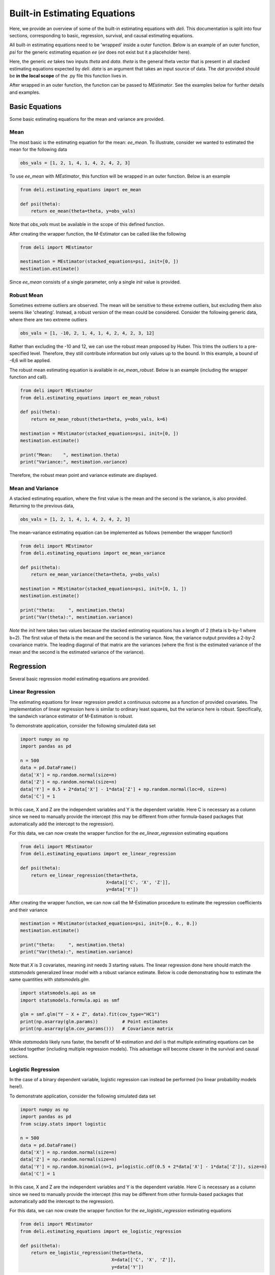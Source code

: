 Built-in Estimating Equations
'''''''''''''''''''''''''''''''''''''

Here, we provide an overview of some of the built-in estimating equations with `deli`. This documentation is split into
four sections, corresponding to basic, regression, survival, and causal estimating equations.

All built-in estimating equations need to be 'wrapped' inside a outer function. Below is an example of an outer
function, `psi` for the generic estimating equation `ee` (`ee` does not exist but it a placeholder here).

.. code::python

    def psi(theta):
        return ee(theta=theta, data=dat)

Here, the generic `ee` takes two inputs `theta` and `data`. `theta` is the general theta vector that is present in
all stacked estimating equations expected by `deli`. `data` is an argument that takes an input source of data. The
`dat` provided should be **in the local scope** of the .py file this function lives in.

After wrapped in an outer function, the function can be passed to `MEstimator`. See the examples below for further
details and examples.

Basic Equations
=============================

Some basic estimating equations for the mean and variance are provided.

Mean
----------------------------

The most basic is the estimating equation for the mean: `ee_mean`. To illustrate, consider we wanted to estimated the
mean for the following data

.. code::

    obs_vals = [1, 2, 1, 4, 1, 4, 2, 4, 2, 3]

To use `ee_mean` with `MEstimator`, this function will be wrapped in an outer function. Below is an example

.. code::

    from deli.estimating_equations import ee_mean

    def psi(theta):
        return ee_mean(theta=theta, y=obs_vals)

Note that `obs_vals` must be available in the scope of this defined function.

After creating the wrapper function, the M-Estimator can be called like the following

.. code::

    from deli import MEstimator

    mestimation = MEstimator(stacked_equations=psi, init=[0, ])
    mestimation.estimate()

Since `ee_mean` consists of a single parameter, only a single `init` value is provided.

Robust Mean
----------------------------

Sometimes extreme outliers are observed. The mean will be sensitive to these extreme outliers, but excluding them also
seems like 'cheating'. Instead, a robust version of the mean could be considered. Consider the following generic data,
where there are two extreme outliers

.. code::

    obs_vals = [1, -10, 2, 1, 4, 1, 4, 2, 4, 2, 3, 12]

Rather than excluding the -10 and 12, we can use the robust mean proposed by Huber. This trims the outliers to a
pre-specified level. Therefore, they still contribute information but only values up to the bound. In this example, a
bound of -6,6 will be applied.

The robust mean estimating equation is available in `ee_mean_robust`. Below is an example (including the wrapper
function and call).

.. code::

    from deli import MEstimator
    from deli.estimating_equations import ee_mean_robust

    def psi(theta):
        return ee_mean_robust(theta=theta, y=obs_vals, k=6)

    mestimation = MEstimator(stacked_equations=psi, init=[0, ])
    mestimation.estimate()

    print("Mean:    ", mestimation.theta)
    print("Variance:", mestimation.variance)

Therefore, the robust mean point and variance estimate are displayed.

Mean and Variance
----------------------------

A stacked estimating equation, where the first value is the mean and the second is the variance, is also provided.
Returning to the previous data,

.. code::

    obs_vals = [1, 2, 1, 4, 1, 4, 2, 4, 2, 3]

The mean-variance estimating equation can be implemented as follows (remember the wrapper function!)

.. code::

    from deli import MEstimator
    from deli.estimating_equations import ee_mean_variance

    def psi(theta):
        return ee_mean_variance(theta=theta, y=obs_vals)

    mestimation = MEstimator(stacked_equations=psi, init=[0, 1, ])
    mestimation.estimate()

    print("theta:     ", mestimation.theta)
    print("Var(theta):", mestimation.variance)

*Note* the `init` here takes two values because the stacked estimating equations has a length of 2 (theta is b-by-1
where b=2). The first value of theta is the mean and the second is the variance. Now, the variance output provides
a 2-by-2 covariance matrix. The leading diagonal of that matrix are the variances (where the first is the estimated
variance of the mean and the second is the estimated variance of the variance).

Regression
=============================

Several basic regression model estimating equations are provided.

Linear Regression
----------------------------

The estimating equations for linear regression predict a continuous outcome as a function of provided covariates. The
implementation of linear regression here is similar to ordinary least squares, but the variance here is robust.
Specifically, the sandwich variance estimator of M-Estimation is robust.

To demonstrate application, consider the following simulated data set

.. code::

    import numpy as np
    import pandas as pd

    n = 500
    data = pd.DataFrame()
    data['X'] = np.random.normal(size=n)
    data['Z'] = np.random.normal(size=n)
    data['Y'] = 0.5 + 2*data['X'] - 1*data['Z'] + np.random.normal(loc=0, size=n)
    data['C'] = 1

In this case, X and Z are the independent variables and Y is the dependent variable. Here C is necessary as a column
since we need to manually provide the intercept (this may be different from other formula-based packages that
automatically add the intercept to the regression).

For this data, we can now create the wrapper function for the `ee_linear_regression` estimating equations

.. code::

    from deli import MEstimator
    from deli.estimating_equations import ee_linear_regression

    def psi(theta):
        return ee_linear_regression(theta=theta,
                                    X=data[['C', 'X', 'Z']],
                                    y=data['Y'])

After creating the wrapper function, we can now call the M-Estimation procedure to estimate the regression coefficients
and their variance

.. code::

    mestimation = MEstimator(stacked_equations=psi, init=[0., 0., 0.])
    mestimation.estimate()

    print("theta:     ", mestimation.theta)
    print("Var(theta):", mestimation.variance)

Note that `X` is 3 covariates, meaning `init` needs 3 starting values. The linear regression done here should match
the `statsmodels` generalized linear model with a robust variance estimate. Below is code demonstrating how to
estimate the same quantities with `statsmodels.glm`.

.. code::

    import statsmodels.api as sm
    import statsmodels.formula.api as smf

    glm = smf.glm("Y ~ X + Z", data).fit(cov_type="HC1")
    print(np.asarray(glm.params))         # Point estimates
    print(np.asarray(glm.cov_params()))   # Covariance matrix

While `statsmodels` likely runs faster, the benefit of M-estimation and `deli` is that multiple estimating equations
can be stacked together (including multiple regression models). This advantage will become clearer in the survival
and causal sections.

Logistic Regression
----------------------------

In the case of a binary dependent variable, logistic regression can instead be performed (no linear probability models
here!).

To demonstrate application, consider the following simulated data set

.. code::

    import numpy as np
    import pandas as pd
    from scipy.stats import logistic

    n = 500
    data = pd.DataFrame()
    data['X'] = np.random.normal(size=n)
    data['Z'] = np.random.normal(size=n)
    data['Y'] = np.random.binomial(n=1, p=logistic.cdf(0.5 + 2*data['X'] - 1*data['Z']), size=n)
    data['C'] = 1

In this case, X and Z are the independent variables and Y is the dependent variable. Here C is necessary as a column
since we need to manually provide the intercept (this may be different from other formula-based packages that
automatically add the intercept to the regression).

For this data, we can now create the wrapper function for the `ee_logistic_regression` estimating equations

.. code::

    from deli import MEstimator
    from deli.estimating_equations import ee_logistic_regression

    def psi(theta):
        return ee_logistic_regression(theta=theta,
                                      X=data[['C', 'X', 'Z']],
                                      y=data['Y'])

After creating the wrapper function, we can now call the M-Estimation procedure to estimate the regression coefficients
and their variance

.. code::

    mestimation = MEstimator(stacked_equations=psi, init=[0., 0., 0.])
    mestimation.estimate()

    print("theta:     ", mestimation.theta)
    print("Var(theta):", mestimation.variance)

Note that `X` is 3 covariates, meaning `init` needs 3 starting values. The logistic regression done here should match
the `statsmodels` generalized linear model with a robust variance estimate. Below is code demonstrating how to
estimate the same quantities with `statsmodels.glm`.

.. code::

    import statsmodels.api as sm
    import statsmodels.formula.api as smf

    glm = smf.glm("Y ~ X + Z", data,
                  family=sm.families.Binomial()).fit(cov_type="HC1")
    print(np.asarray(glm.params))         # Point estimates
    print(np.asarray(glm.cov_params()))   # Covariance matrix

While `statsmodels` likely runs faster, the benefit of M-estimation and `deli` is that multiple estimating equations
can be stacked together (including multiple regression models). This advantage will become clearer in the
causal section.


Causal Inference
=============================

To demonstrate the utility of M-estimation, particularly how estimating equations can be 'stacked' together, then
still have an appropriate variance estimator, several causal inference estimators are provided here.

It is recommended that you are familiar with causal inference (particularly the identification conditions of these
estimators) before using this utility widely. Causal inference is a difficult endeavour, my dear user!

In the following examples, we will use the generic data example here, where W is a confounder of the A-Y relationship

.. code::

    n = 200
    d = pd.DataFrame()
    d['W'] = np.random.binomial(1, p=0.5, size=n)
    d['A'] = np.random.binomial(1, p=(0.25 + 0.5*d['W']), size=n)
    d['Ya0'] = np.random.binomial(1, p=(0.75 - 0.5*d['W']), size=n)
    d['Ya1'] = np.random.binomial(1, p=(0.75 - 0.5*d['W'] - 0.1*1), size=n)
    d['Y'] = (1-d['A'])*d['Ya0'] + d['A']*d['Ya1']
    d['C'] = 1

Now to the examples

G-computation
----------------------------

First, is g-computation. The built-in estimating equations for g-computation calculate the average treatment effect,
risk / mean under all-treated, and the risk / mean under none-treated.

*A limitation*: the g-computation, as implemented in the built-in estimating equation only uses a single outcome model
and that outcome model does *not* support interaction terms. Here the g-computation is meant as a basic example. For
more general use, the provided estimating equation should be adapted. But the built-in estimating equation will provide
a basic structure for user's to build off of.

To load the estimating equations, we call

.. code::

    from deli import MEstimators
    from deli.estimating_equations import ee_gformula

Again, we will wrap the built-in estimating equations inside a function.

.. code::

    def psi(theta):
        return ee_gformula(theta, X=d[['C', 'A', 'W']], y=d['Y'], treat_index=1)

The arguments for `ee_gformula` are the theta values, the covariates (including an intercept (C) and the treatment (A)),
the outcome values (Y), and the column index for the treatment in X. Here, 1 designates the second column (python uses
zero-indexing), which corresponds to 'A' in how the X data is formatted.

Now we can call the M-estimator to solve for the values and the variance. Here, the initial values provided must be
3+*b* (where *b* is the number of columns in X). This is because the g-computation estimating equations output the
average treatment effect, risk under all-treated, risk under none-treated, and the regression model coefficients.

As for starting values, it will likely be best practice to have the initial values set as  [0., 0.5, 0.5, ...] in
general. The regression initial values can also be pre-washed to speed up optimization.

.. code::

    mestimation = MEstimator(stacked_equations=psi, init=[0., 0.5, 0.5, 0., 0., 0.])
    mestimation.estimate(solver='lm')

Now the average treatment effect, as well as the variance, can be output. Here, a key advantage of M-estimation can be
seen. The form of an M-estimator allows us to estimate the variance directly, while appropriately allowing for the
uncertainty in the regression model parameters to be carried forward. M-estimation does this automatically for us.
Essentially, we do not need to bootstrap to estimate the variance!

.. code::

    mestimation.theta[0]
    mestimation.variance[0, 0]

Besides the average treatment effect, the risk / mean under all-treated can be extracted by

.. code::

    mestimation.theta[1]
    mestimation.variance[1, 1]

and the risk / mean under none-treated can be extracted by

.. code::

    mestimation.theta[2]
    mestimation.variance[2, 2]

The `ee_gformula` supports both binary and continuous outcomes. Inside the function, it automatically detects whether
the outcome data is binary. If the outcome data is not binary, then it defaults to using a linear regression model
(but you can also force the use of a linear regression model for binary data by setting `force_continuous=True`

To summarize, the key advantage of M-estimation here is that it *appropriately* estimates the variance. We do *not*
need to bootstrap in this case (and more generally if the sample size is sufficiently large).

Inverse probability weighting
-------------------------------------

Rather than modeling the outcome, we can choose the inverse probability weighting (IPW) estimator, which models the
probability of treatment. The estimating equations for the IPW estimator are also built-in to `deli`.

To load the estimating equations, we call

.. code::

    from deli import MEstimators
    from deli.estimating_equations import ee_ipw

As with every built-in estimating equation, we will wrap it inside a function.

.. code::

    def psi(theta):
        return ee_ipw(theta, X=d[['C', 'A', 'W']], y=d['Y'], treat_index=1)

The arguments for `ee_ipw` are the theta values, the covariates (including an intercept (C) and the treatment (A)),
the outcome values (Y), and the column index for the treatment in X. Here, 1 designates the second column (python uses
zero-indexing), which corresponds to 'A' in how the X data is formatted.

Now we can call the M-estimator to solve for the values and the variance. Here, the initial values provided must be
3+*b* (where *b* is the number of columns in X *minus 1*). This is because the IPW estimating equations output the
average treatment effect, risk under all-treated, risk under none-treated, and the logistic regression model
coefficients. Since we are modeling the conditional probability of A, one column in X is excluded from the covariates.

As for starting values, it will likely be best practice to have the initial values set as  [0., 0.5, 0.5, ...] in
general. The regression initial values can also be pre-washed to speed up optimization.

.. code::

    mestimation = MEstimator(stacked_equations=psi, init=[0., 0.5, 0.5, 0., 0., 0.])
    mestimation.estimate(solver='lm')

Now the average treatment effect, as well as the variance, can be output. Here, a key advantage of M-estimation can be
seen. The form of an M-estimator allows us to estimate the variance directly, while appropriately allowing for the
uncertainty in the regression model parameters to be carried forward. M-estimation does this automatically for us.
Essentially, we do not need to bootstrap or use the GEE-trick for IPW to estimate the variance!

.. code::

    mestimation.theta[0]
    mestimation.variance[0, 0]

Besides the average treatment effect, the risk / mean under all-treated can be extracted by

.. code::

    mestimation.theta[1]
    mestimation.variance[1, 1]

and the risk / mean under none-treated can be extracted by

.. code::

    mestimation.theta[2]
    mestimation.variance[2, 2]

The `ee_ipw` supports both binary and continuous outcomes automatically. Both of these variable types are handled in
the same way due to the form of the Horwitz-Thompson estimator.

Unlike the GEE-trick for IPW (which provides a conservative estimator of the variance), the variance estimator here
is correct. This means it will be narrower than the GEE-trick. Therefore, this approach is generally preferred over
the GEE-trick to calculating the variance for the IPW estimator. It is also much more computationally efficient than
the bootstrap.

Augmented inverse probability weighting
----------------------------------------------

Before, we model the outcome and treatment models separately. Now, we will consider the augmented inverse probability
weighting (AIPW) model, which incorporates both the treatment and outcome models. AIPW is a semi-parametric
doubly-robust estimator for the average treatment effect. For a basic overview, see Funk et al. (2011).

*A limitation*: as with g-computation, the built-in AIPW estimating equation only uses a single outcome model
and that outcome model does *not* support interaction terms. Here the AIPW is meant as a basic example. For
more general use, the provided estimating equation should be adapted. But the built-in estimating equation will provide
a basic structure for user's to build off of.

The estimating equations for the AIPW estimator are also provided in `deli`. To load the estimating equations, we call

.. code::

    from deli import MEstimators
    from deli.estimating_equations import ee_aipw

As always, we will wrap the built-in estimating equation inside a function.

.. code::

    def psi(theta):
        return ee_aipw(theta, X=d[['C', 'A', 'W']], y=d['Y'], treat_index=1)

The arguments for `ee_aipw` are the theta values, the covariates (including an intercept (C) and the treatment (A)),
the outcome values (Y), and the column index for the treatment in X. Here, 1 designates the second column (python uses
zero-indexing), which corresponds to 'A' in how the X data is formatted.

Now we can call the M-estimator to solve for the values and the variance. Here, the initial values provided must be
3+*b*+*b-1* (where *b* is the number of columns in X). This is because the AIPW estimating equations output the
average treatment effect, risk under all-treated, risk under none-treated, and the outcome model coefficients, and
the treatment model coefficients.

As for starting values, it will likely be best practice to have the initial values set as  [0., 0.5, 0.5, ...] in
general. The regression initial values can also be pre-washed to speed up optimization.

.. code::

    mestimation = MEstimator(stacked_equations=psi, init=[0., 0.5, 0.5, 0., 0., 0.])
    mestimation.estimate(solver='lm')

Now the average treatment effect, as well as the variance, can be output. Here, a key advantage of M-estimation can be
seen. The form of an M-estimator allows us to estimate the variance directly, while appropriately allowing for the
uncertainty in the regression model parameters to be carried forward. M-estimation does this automatically for us.
Essentially, we do not need to bootstrap or use the GEE-trick for IPW to estimate the variance!

.. code::

    mestimation.theta[0]
    mestimation.variance[0, 0]

Besides the average treatment effect, the risk / mean under all-treated can be extracted by

.. code::

    mestimation.theta[1]
    mestimation.variance[1, 1]

and the risk / mean under none-treated can be extracted by

.. code::

    mestimation.theta[2]
    mestimation.variance[2, 2]

The variance estimator in this case will match the influence function estimator of the variance that is commonly used
for AIPW. See Boos & Stefanski (2013) for more detailed discussion on the relation between M-estimation and influence
curves.

Further Readings
=============================
Boos DD, & Stefanski LA. (2013). M-estimation (estimating equations). In Essential Statistical Inference
(pp. 297-337). Springer, New York, NY.

Funk MJ, Westreich D, Wiesen C, Stürmer T, Brookhart MA, & Davidian M. (2011). Doubly robust estimation of causal
effects. *American Journal of Epidemiology*, 173(7), 761-767.

Huber PJ. (1992). Robust estimation of a location parameter. In Breakthroughs in statistics (pp. 492-518).
Springer, New York, NY.

Satten GA, & Datta S. (2001). The Kaplan–Meier estimator as an inverse-probability-of-censoring weighted average.
*The American Statistician*, 55(3), 207-210.
